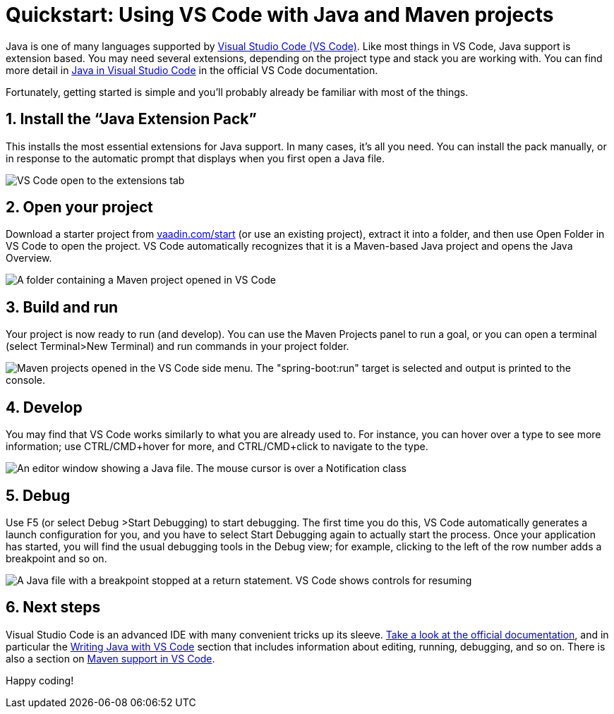= Quickstart: Using VS Code with Java and Maven projects

:title: Using VS Code for Java and Maven projects
:tags: Java, Maven
:description: Step by step instructions for importing, running, and debugging a Maven-based Java application in VS Code. 
:linkattrs:
:sectnums:
:imagesdir: ./images

Java is one of many languages supported by https://code.visualstudio.com/:[Visual Studio Code (VS Code)]. Like most things in VS Code, Java support is extension based. You may need several extensions, depending on the project type and stack you are working with. You can find more detail in https://code.visualstudio.com/docs/languages/java:[Java in Visual Studio Code] in the official VS Code documentation.
 
Fortunately, getting started is simple and you'll probably already be familiar with most of the things.

== Install the “Java Extension Pack”
This installs the most essential extensions for Java support. In many cases, it’s all you need. You can install the pack manually, or in response to the automatic prompt that displays when you first open a Java file.

image::vscode-java-extension-pack.png[VS Code open to the extensions tab, showing a search for "java". The "Java Extension Pack" plugin is selected]

== Open your project
Download a starter project from https://vaadin.com/start/latest:[vaadin.com/start] (or use an existing project), extract it into a folder, and then use Open Folder in VS Code to open the project. VS Code automatically recognizes that it is a Maven-based Java project and opens the Java Overview.

image::vscode-open-folder.png[A folder containing a Maven project opened in VS Code]

== Build and run
Your project is now ready to run (and develop). You can use the Maven Projects panel to run a goal, or you can open a terminal (select Terminal>New Terminal) and run commands in your project folder.

image::vscode-run-maven.png[Maven projects opened in the VS Code side menu. The "spring-boot:run" target is selected and output is printed to the console.]

== Develop
You may find that VS Code works similarly to what you are already used to. For instance, you can hover over a type to see more information; use CTRL/CMD+hover for more, and CTRL/CMD+click to navigate to the type. 

image::vscode-coding.png[An editor window showing a Java file. The mouse cursor is over a Notification class, and the IDE shows a tool tip explaining it's usage.]

== Debug
Use F5 (or select Debug >Start Debugging) to start debugging. The first time you do this, VS Code automatically generates a launch configuration for you, and you have to select Start Debugging again to actually start the process. Once your application has started, you will find the usual debugging tools in the Debug view; for example, clicking to the left of the row number adds a breakpoint and so on.

image::vscode-debugging.png[A Java file with a breakpoint stopped at a return statement. VS Code shows controls for resuming, jumping over, and jumping into the code.]

== Next steps
Visual Studio Code is an advanced IDE with many convenient tricks up its sleeve. https://code.visualstudio.com/docs:[Take a look at the official documentation], and in particular the https://code.visualstudio.com/docs/java/java-tutorial:[Writing Java with VS Code] section that includes information about editing, running, debugging, and so on. There is also a section on https://code.visualstudio.com/docs/java/java-project#_maven:[Maven support in VS Code].

Happy coding!
